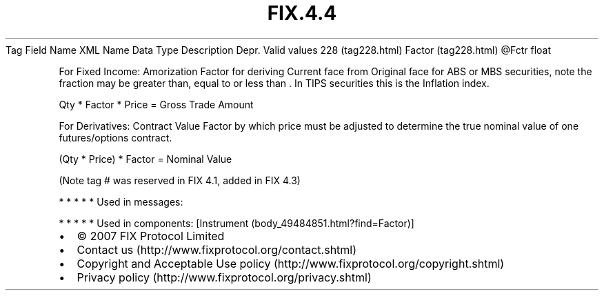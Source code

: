 .TH FIX.4.4 "" "" "Tag #228"
Tag
Field Name
XML Name
Data Type
Description
Depr.
Valid values
228 (tag228.html)
Factor (tag228.html)
\@Fctr
float
.PP
For Fixed Income: Amorization Factor for deriving Current face from
Original face for ABS or MBS securities, note the fraction may be
greater than, equal to or less than \&.
In TIPS securities this is the Inflation index.
.PP
Qty * Factor * Price = Gross Trade Amount
.PP
For Derivatives: Contract Value Factor by which price must be
adjusted to determine the true nominal value of one futures/options
contract.
.PP
(Qty * Price) * Factor = Nominal Value
.PP
(Note tag # was reserved in FIX 4.1, added in FIX 4.3)
.PP
   *   *   *   *   *
Used in messages:
.PP
   *   *   *   *   *
Used in components:
[Instrument (body_49484851.html?find=Factor)]

.PD 0
.P
.PD

.PP
.PP
.IP \[bu] 2
© 2007 FIX Protocol Limited
.IP \[bu] 2
Contact us (http://www.fixprotocol.org/contact.shtml)
.IP \[bu] 2
Copyright and Acceptable Use policy (http://www.fixprotocol.org/copyright.shtml)
.IP \[bu] 2
Privacy policy (http://www.fixprotocol.org/privacy.shtml)
